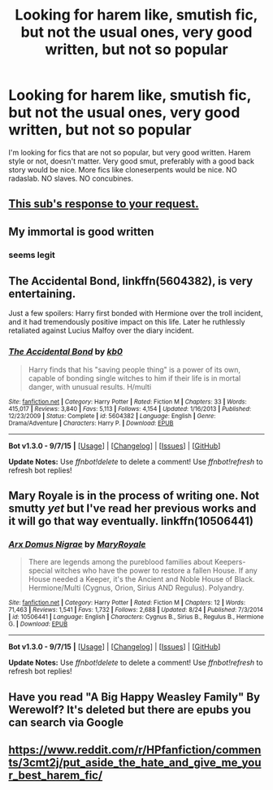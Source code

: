 #+TITLE: Looking for harem like, smutish fic, but not the usual ones, very good written, but not so popular

* Looking for harem like, smutish fic, but not the usual ones, very good written, but not so popular
:PROPERTIES:
:Author: lookoutbellow
:Score: 3
:DateUnix: 1443740940.0
:DateShort: 2015-Oct-02
:FlairText: Request
:END:
I'm looking for fics that are not so popular, but very good written. Harem style or not, doesn't matter. Very good smut, preferably with a good back story would be nice. More fics like cloneserpents would be nice. NO radaslab. NO slaves. NO concubines.


** [[http://4.bp.blogspot.com/-XZqTo0YmOow/UVvUX3oo7PI/AAAAAAAAAgs/BTcnSsKQELU/s1600/finedining.png][This sub's response to your request.]]
:PROPERTIES:
:Score: 11
:DateUnix: 1443744684.0
:DateShort: 2015-Oct-02
:END:


** My immortal is good written
:PROPERTIES:
:Author: duncanidahosdick
:Score: 9
:DateUnix: 1443745711.0
:DateShort: 2015-Oct-02
:END:

*** seems legit
:PROPERTIES:
:Author: Co-miNb
:Score: 2
:DateUnix: 1443748548.0
:DateShort: 2015-Oct-02
:END:


** The Accidental Bond, linkffn(5604382), is very entertaining.

Just a few spoilers: Harry first bonded with Hermione over the troll incident, and it had tremendously positive impact on this life. Later he ruthlessly retaliated against Lucius Malfoy over the diary incident.
:PROPERTIES:
:Author: InquisitorCOC
:Score: 3
:DateUnix: 1443753398.0
:DateShort: 2015-Oct-02
:END:

*** [[http://www.fanfiction.net/s/5604382/1/][*/The Accidental Bond/*]] by [[https://www.fanfiction.net/u/1251524/kb0][/kb0/]]

#+begin_quote
  Harry finds that his "saving people thing" is a power of its own, capable of bonding single witches to him if their life is in mortal danger, with unusual results. H/multi
#+end_quote

^{/Site/: [[http://www.fanfiction.net/][fanfiction.net]] *|* /Category/: Harry Potter *|* /Rated/: Fiction M *|* /Chapters/: 33 *|* /Words/: 415,017 *|* /Reviews/: 3,840 *|* /Favs/: 5,113 *|* /Follows/: 4,154 *|* /Updated/: 1/16/2013 *|* /Published/: 12/23/2009 *|* /Status/: Complete *|* /id/: 5604382 *|* /Language/: English *|* /Genre/: Drama/Adventure *|* /Characters/: Harry P. *|* /Download/: [[http://www.p0ody-files.com/ff_to_ebook/mobile/makeEpub.php?id=5604382][EPUB]]}

--------------

*Bot v1.3.0 - 9/7/15* *|* [[[https://github.com/tusing/reddit-ffn-bot/wiki/Usage][Usage]]] | [[[https://github.com/tusing/reddit-ffn-bot/wiki/Changelog][Changelog]]] | [[[https://github.com/tusing/reddit-ffn-bot/issues/][Issues]]] | [[[https://github.com/tusing/reddit-ffn-bot/][GitHub]]]

*Update Notes:* Use /ffnbot!delete/ to delete a comment! Use /ffnbot!refresh/ to refresh bot replies!
:PROPERTIES:
:Author: FanfictionBot
:Score: 1
:DateUnix: 1443753412.0
:DateShort: 2015-Oct-02
:END:


** Mary Royale is in the process of writing one. Not smutty /yet/ but I've read her previous works and it will go that way eventually. linkffn(10506441)
:PROPERTIES:
:Score: 2
:DateUnix: 1443784944.0
:DateShort: 2015-Oct-02
:END:

*** [[http://www.fanfiction.net/s/10506441/1/][*/Arx Domus Nigrae/*]] by [[https://www.fanfiction.net/u/2764183/MaryRoyale][/MaryRoyale/]]

#+begin_quote
  There are legends among the pureblood families about Keepers-special witches who have the power to restore a fallen House. If any House needed a Keeper, it's the Ancient and Noble House of Black. Hermione/Multi (Cygnus, Orion, Sirius AND Regulus). Polyandry.
#+end_quote

^{/Site/: [[http://www.fanfiction.net/][fanfiction.net]] *|* /Category/: Harry Potter *|* /Rated/: Fiction M *|* /Chapters/: 12 *|* /Words/: 71,463 *|* /Reviews/: 1,541 *|* /Favs/: 1,732 *|* /Follows/: 2,688 *|* /Updated/: 8/24 *|* /Published/: 7/3/2014 *|* /id/: 10506441 *|* /Language/: English *|* /Characters/: Cygnus B., Sirius B., Regulus B., Hermione G. *|* /Download/: [[http://www.p0ody-files.com/ff_to_ebook/mobile/makeEpub.php?id=10506441][EPUB]]}

--------------

*Bot v1.3.0 - 9/7/15* *|* [[[https://github.com/tusing/reddit-ffn-bot/wiki/Usage][Usage]]] | [[[https://github.com/tusing/reddit-ffn-bot/wiki/Changelog][Changelog]]] | [[[https://github.com/tusing/reddit-ffn-bot/issues/][Issues]]] | [[[https://github.com/tusing/reddit-ffn-bot/][GitHub]]]

*Update Notes:* Use /ffnbot!delete/ to delete a comment! Use /ffnbot!refresh/ to refresh bot replies!
:PROPERTIES:
:Author: FanfictionBot
:Score: 2
:DateUnix: 1443785028.0
:DateShort: 2015-Oct-02
:END:


** Have you read "A Big Happy Weasley Family" By Werewolf? It's deleted but there are epubs you can search via Google
:PROPERTIES:
:Author: pddpro
:Score: 1
:DateUnix: 1443778677.0
:DateShort: 2015-Oct-02
:END:


** [[https://www.reddit.com/r/HPfanfiction/comments/3cmt2j/put_aside_the_hate_and_give_me_your_best_harem_fic/]]
:PROPERTIES:
:Author: nounusednames
:Score: 1
:DateUnix: 1444009095.0
:DateShort: 2015-Oct-05
:END:

